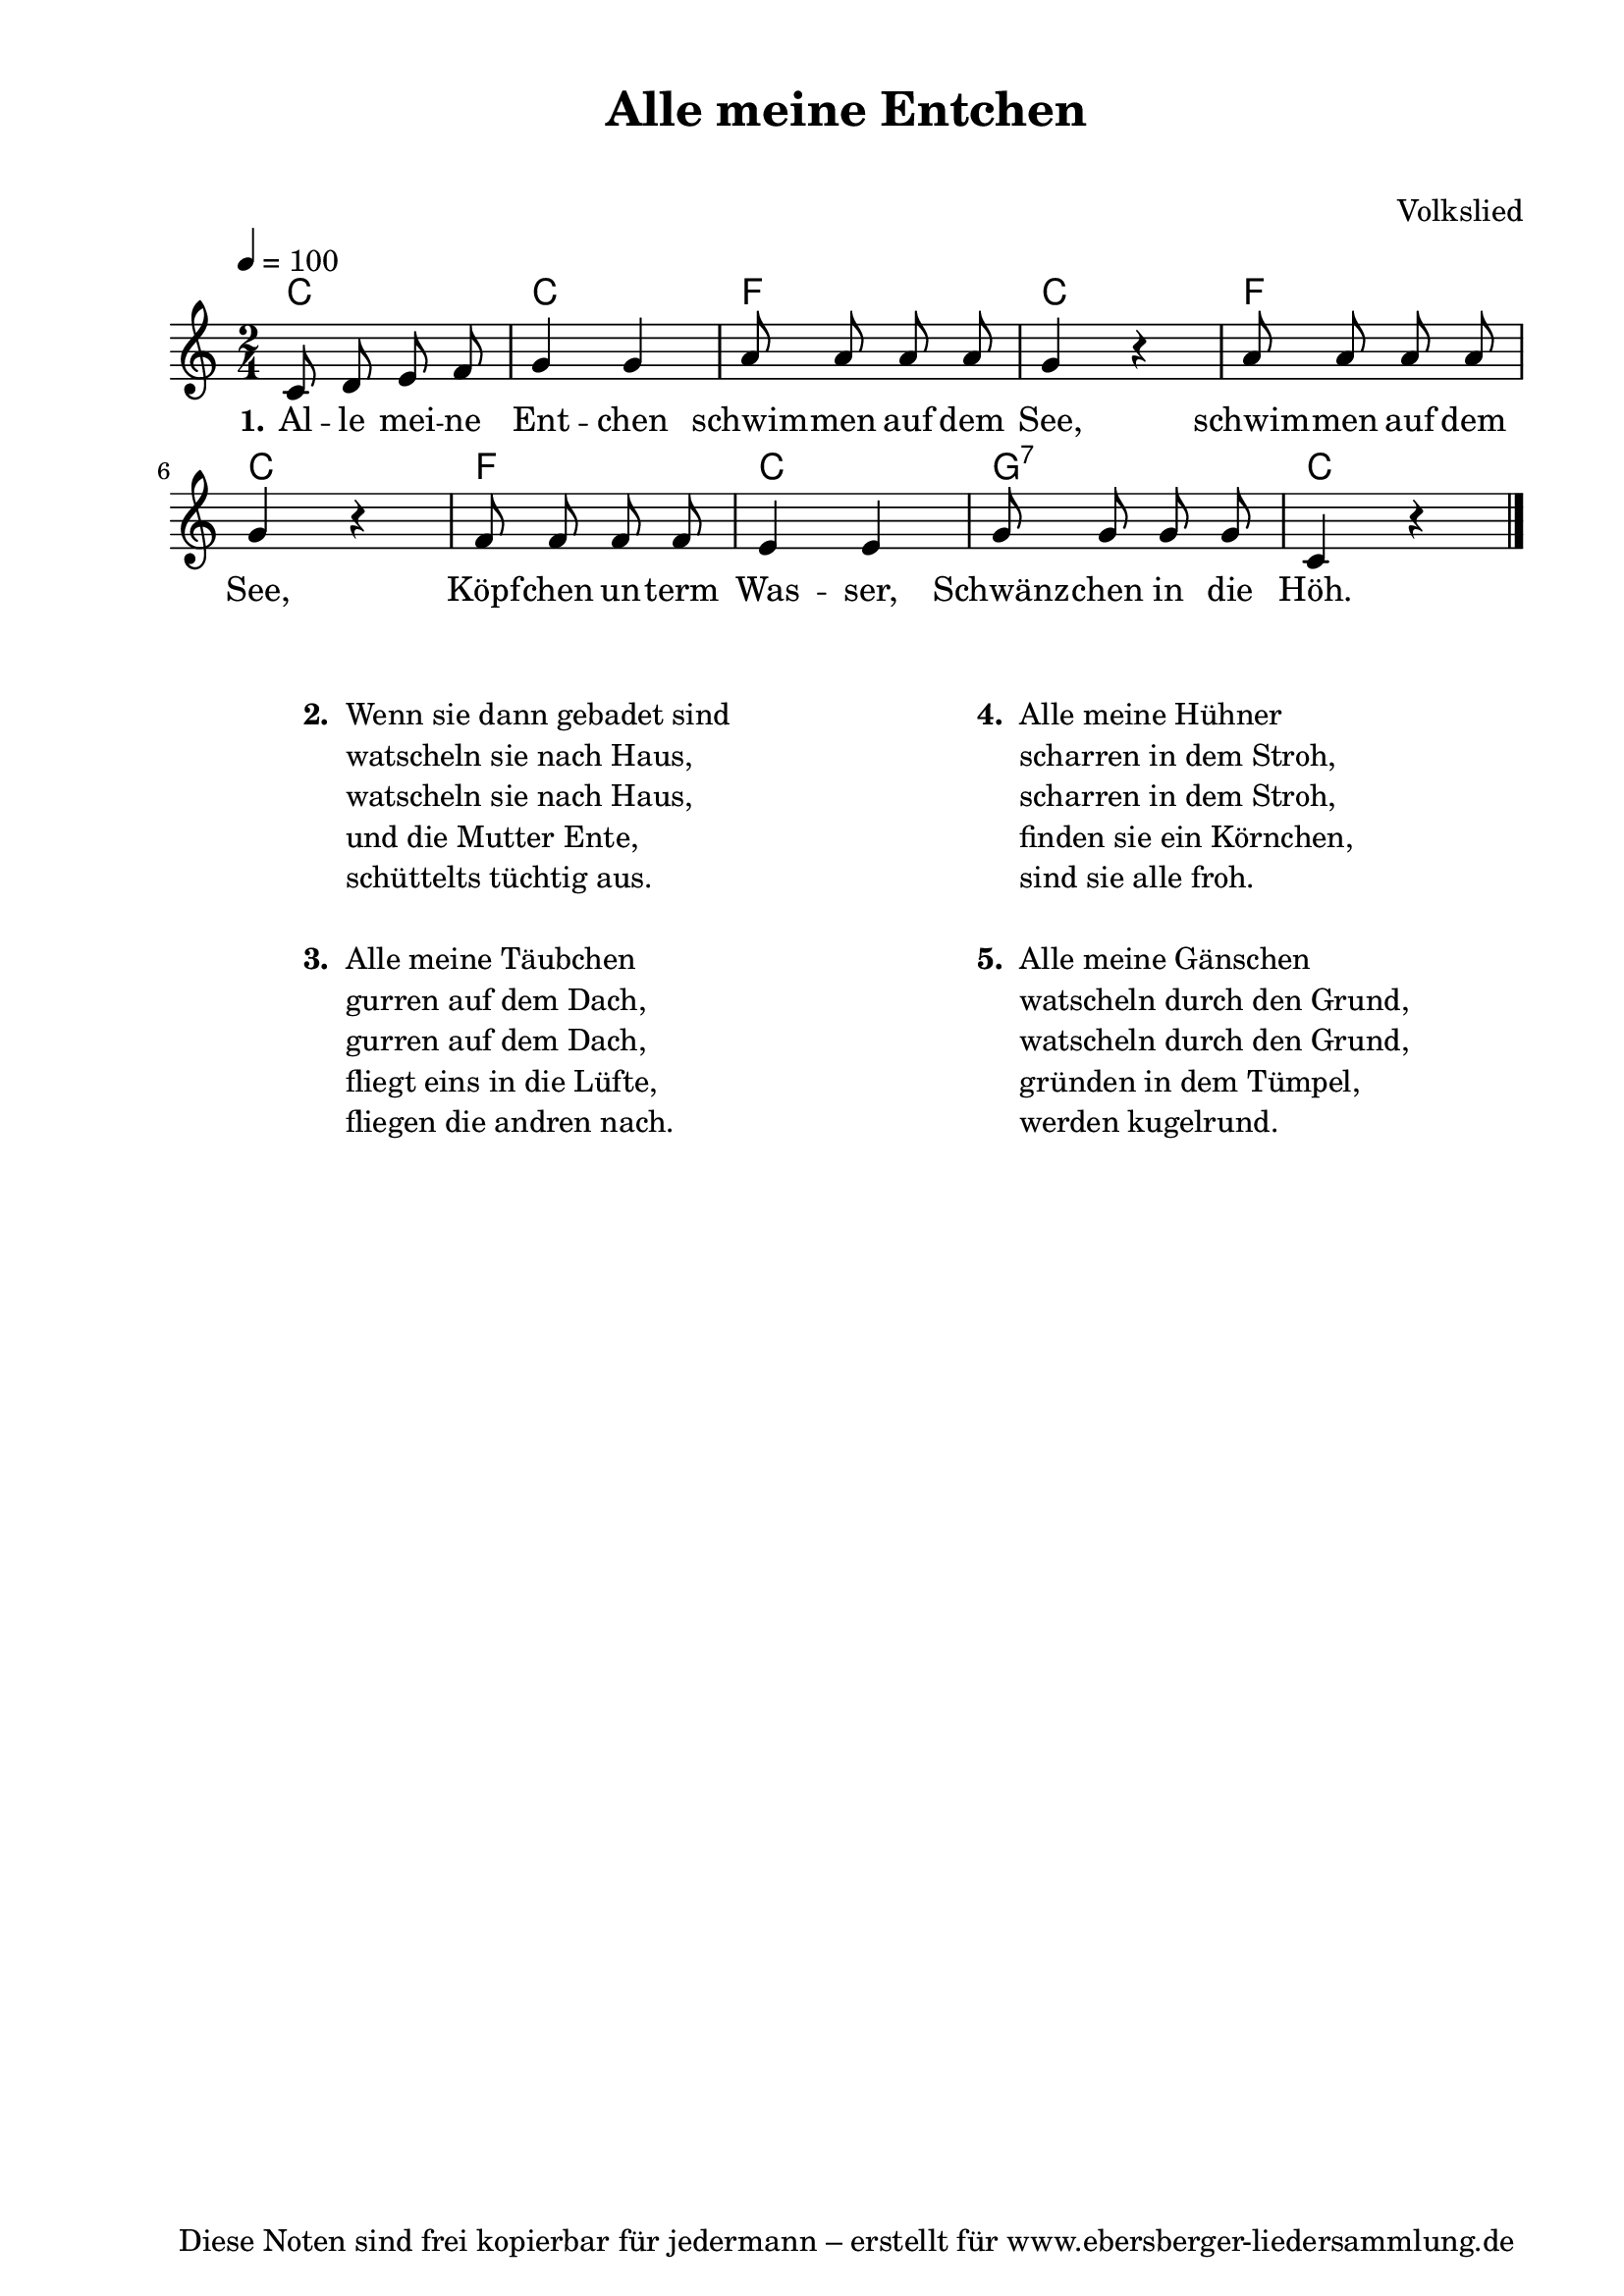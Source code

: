 % Dieses Notenblatt wurde erstellt von Michael Nausch
% Kontakt: michael@nausch.org (PGP public-key 0x2384C849) 

\version "2.16.0"
\header {
  title = "Alle meine Entchen"		          % Die Überschrift der Noten wird zentriert gesetzt.
  subtitle = " "                                  % weitere zentrierte Überschrift.
%  poet = "Text: "                                % Name des Dichters, linksbündig unter dem Unteruntertitel.
  meter = ""                                      % Metrum, linksbündig unter dem Dichter.
%  composer = "Melodie: "                         % Name des Komponisten, rechtsbüngig unter dem Unteruntertitel.
  composer = "Volkslied"
  arranger = ""                                   % Name des Bearbeiters/Arrangeurs, rechtsbündig unter dem Komponisten.
  tagline = "Diese Noten sind frei kopierbar für jedermann – erstellt für www.ebersberger-liedersammlung.de"
                                                  % Zentriert unten auf der letzten Seite.
%  copyright = "Diese Noten sind frei kopierbar für jedermann – erstellt für www.ebersberger-liedersammlung.de"
                                                  % Zentriert unten auf der ersten Seite (sollten tatsächlich zwei
                                                  % seiten benötigt werden"
}

% Seitenformat und Ränder definieren
\paper {
  #(set-paper-size "a4")    % Seitengröße auf DIN A4 setzen.
  after-title-space = 2\cm  % Die Größe des Abstands zwischen der Überschrift und dem ersten Notensystem.
  bottom-margin = 5\mm      % Der Rand zwischen der Fußzeile und dem unteren Rand der Seite.
  top-margin = 10\mm        % Der Rand zwischen der Kopfzeile und dem oberen Rand der Seite.

  left-margin = 22\mm       % Der Rand zwischen dem linken Seitenrand und dem Beginn der Systeme/Strophen.
  line-width = 175\mm       % Die Breite des Notensystems.
}

\layout {
  indent = #0
}

% Akkorde für die Gitarrenbegleitung
akkorde = \transpose d c \chordmode {
  \germanChords
	d8 s4. d4 s4 g8 s4. d4 s4 g8 s4. d4 s4 g8 s4. d4 s4 a8:7 s4. d4 s4
}


melodie = \transpose d c \relative c' {
  \clef "treble"
  \time 2/4
  \tempo 4 = 100
  \key d\major
  \autoBeamOff
	d8 e8 fis8 g8 a4 a4 b8 b8 b8 b8 a4 r4 b8 b8 b8 b8 a4 r4
	g8 g8 g8 g8 fis4 fis4 a8 a8 a8 a8 d,4 r4
  \bar "|."
}


text = \lyricmode {
  \set stanza = "1."
	Al -- le mei -- ne Ent -- chen schwim -- men auf dem See,
	schwim -- men auf dem See, Köpf -- chen un -- term Was -- ser,
	Schwänz -- chen in die Höh.
}

\score {
  <<
    \new ChordNames { \akkorde }
    \new Voice = "Lied" { \melodie }
    \new Lyrics \lyricsto "Lied" { \text }
  >>
  \midi { }
  \layout { }
}

\markup {
        \column {
    \hspace #0.1     % schafft ein wenig Platz zur den Noten
    \fill-line {
      \hspace #0.1  % Spalte vom linken Rand, auskommentieren, wenn nur eine Spalte
          \column {      % erste Spalte links
        \line { \bold "  2. "
          \column {
                        "Wenn sie dann gebadet sind"
                        "watscheln sie nach Haus,"
                        "watscheln sie nach Haus,"
                        "und die Mutter Ente,"
                        "schüttelts tüchtig aus."
			" "
          }
        }
        \hspace #0.1  % vertikaler Abstand zwischen den Strophen 
        \line { \bold "  3. "
          \column {
                        "Alle meine Täubchen"
			"gurren auf dem Dach,"
			"gurren auf dem Dach,"
			"fliegt eins in die Lüfte,"
			"fliegen die andren nach."
			" "
                  }
                }
      }
% { ab hier auskommentieren, wenn es nur eine Spalte sein soll
      \hspace #0.1    % horizontaler Abstand zwischen den Spalten
          \column {       % zweite Spalte rechts
        \line {
          \bold "  4. "
          \column {
                       "Alle meine Hühner"
		       "scharren in dem Stroh,"
		       "scharren in dem Stroh,"
		       "finden sie ein Körnchen,"
		       "sind sie alle froh."
		       " "
          }
        }
        \hspace #0.1
        \line {
          \bold "  5. "
          \column {
                        "Alle meine Gänschen"
			"watscheln durch den Grund,"
			"watscheln durch den Grund,"
			"gründen in dem Tümpel,"
			"werden kugelrund."
			" "
          }
        }
        }
% } % bis hier auskommentieren, wenn es nur eine Spalte sein soll
      \hspace #0.1  % Spalte vom linken Rand
        }
  }
}

